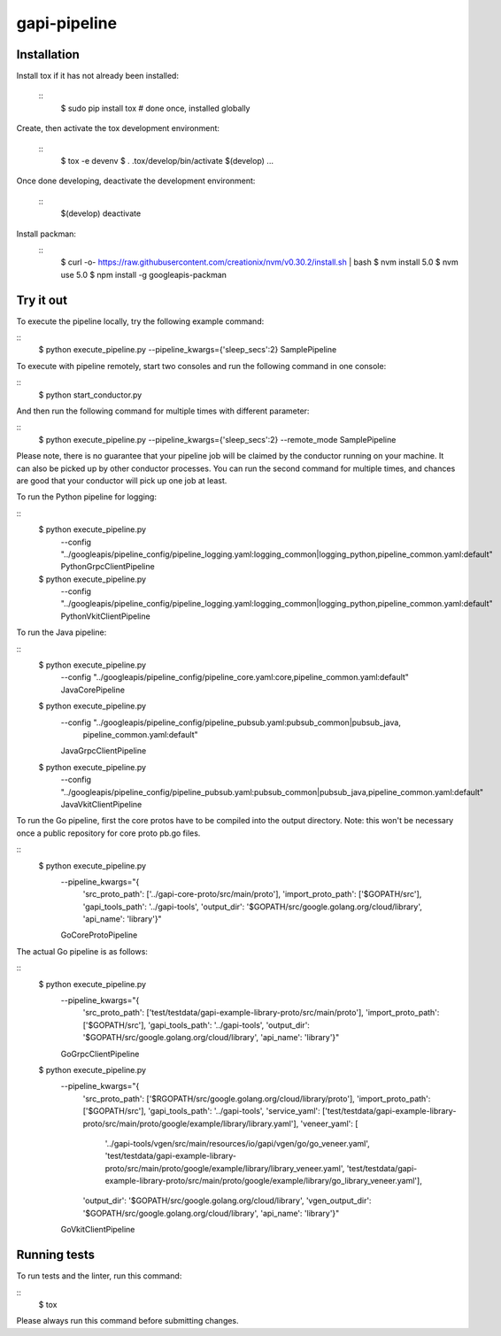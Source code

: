gapi-pipeline
=============

Installation
------------

Install tox if it has not already been installed:

  ::
     $ sudo pip install tox  # done once, installed globally

Create, then activate the tox development environment:

  ::
     $ tox -e devenv
     $ . .tox/develop/bin/activate
     $(develop) ...

Once done developing, deactivate the development environment:

  ::
     $(develop) deactivate

Install packman:
  ::
     $ curl -o- https://raw.githubusercontent.com/creationix/nvm/v0.30.2/install.sh | bash
     $ nvm install 5.0
     $ nvm use 5.0
     $ npm install -g googleapis-packman


Try it out
----------

To execute the pipeline locally, try the following example command:

::
    $ python execute_pipeline.py --pipeline_kwargs={\'sleep_secs\':2} SamplePipeline

To execute with pipeline remotely, start two consoles and run the following command
in one console:

::
    $ python start_conductor.py


And then run the following command for multiple times with different parameter:

::
    $ python execute_pipeline.py --pipeline_kwargs={\'sleep_secs\':2} --remote_mode SamplePipeline


Please note, there is no guarantee that your pipeline job will be claimed by the
conductor running on your machine. It can also be picked up by other conductor
processes. You can run the second command for multiple times, and chances are
good that your conductor will pick up one job at least.

To run the Python pipeline for logging:

::
    $ python execute_pipeline.py \
        --config "../googleapis/pipeline_config/pipeline_logging.yaml\
        :logging_common|logging_python,\
        pipeline_common.yaml:default" \
        PythonGrpcClientPipeline

    $ python execute_pipeline.py \
        --config "../googleapis/pipeline_config/pipeline_logging.yaml\
        :logging_common|logging_python,\
        pipeline_common.yaml:default" \
        PythonVkitClientPipeline

To run the Java pipeline:

::
    $ python execute_pipeline.py \
        --config "../googleapis/pipeline_config/pipeline_core.yaml:core,\
        pipeline_common.yaml:default" \
        JavaCorePipeline

    $ python execute_pipeline.py \
        --config "../googleapis/pipeline_config/pipeline_pubsub.yaml:pubsub_common|pubsub_java,\
                  pipeline_common.yaml:default" \
        JavaGrpcClientPipeline

    $ python execute_pipeline.py \
        --config "../googleapis/pipeline_config/pipeline_pubsub.yaml:pubsub_common|pubsub_java,\
        pipeline_common.yaml:default" \
        JavaVkitClientPipeline

To run the Go pipeline, first the core protos have to be compiled into the output directory.
Note: this won't be necessary once a public repository for core proto pb.go files.

::
    $ python execute_pipeline.py \
       --pipeline_kwargs="{
         'src_proto_path': ['../gapi-core-proto/src/main/proto'],
         'import_proto_path': ['$GOPATH/src'],
         'gapi_tools_path': '../gapi-tools',
         'output_dir': '$GOPATH/src/google.golang.org/cloud/library',
         'api_name': 'library'}" \
       GoCoreProtoPipeline

The actual Go pipeline is as follows:

::
    $ python execute_pipeline.py \
       --pipeline_kwargs="{
         'src_proto_path': ['test/testdata/gapi-example-library-proto/src/main/proto'],
         'import_proto_path': ['$GOPATH/src'],
         'gapi_tools_path': '../gapi-tools',
         'output_dir': '$GOPATH/src/google.golang.org/cloud/library',
         'api_name': 'library'}" \
       GoGrpcClientPipeline

    $ python execute_pipeline.py \
       --pipeline_kwargs="{
         'src_proto_path': ['$RGOPATH/src/google.golang.org/cloud/library/proto'],
         'import_proto_path': ['$GOPATH/src'],
         'gapi_tools_path': '../gapi-tools',
         'service_yaml': ['test/testdata/gapi-example-library-proto/src/main/proto/google/example/library/library.yaml'],
         'veneer_yaml': [
             '../gapi-tools/vgen/src/main/resources/io/gapi/vgen/go/go_veneer.yaml',
             'test/testdata/gapi-example-library-proto/src/main/proto/google/example/library/library_veneer.yaml',
             'test/testdata/gapi-example-library-proto/src/main/proto/google/example/library/go_library_veneer.yaml'],
         'output_dir': '$GOPATH/src/google.golang.org/cloud/library',
         'vgen_output_dir': '$GOPATH/src/google.golang.org/cloud/library',
         'api_name': 'library'}" \
       GoVkitClientPipeline

Running tests
-------------

To run tests and the linter, run this command:

::
    $ tox

Please always run this command before submitting changes.
